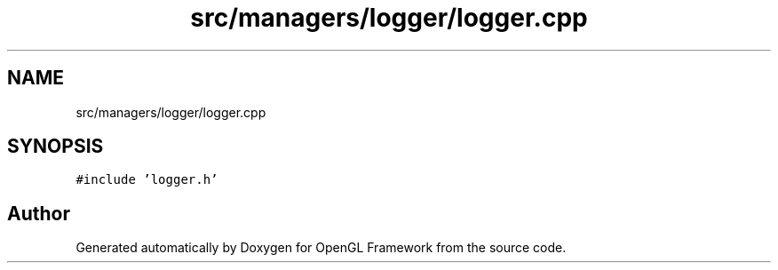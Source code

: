 .TH "src/managers/logger/logger.cpp" 3 "Sun Apr 9 2023" "OpenGL Framework" \" -*- nroff -*-
.ad l
.nh
.SH NAME
src/managers/logger/logger.cpp
.SH SYNOPSIS
.br
.PP
\fC#include 'logger\&.h'\fP
.br

.SH "Author"
.PP 
Generated automatically by Doxygen for OpenGL Framework from the source code\&.
